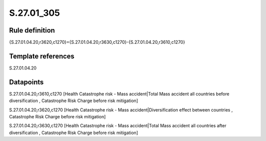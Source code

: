 ===========
S.27.01_305
===========

Rule definition
---------------

{S.27.01.04.20,r3620,c1270}={S.27.01.04.20,r3630,c1270}-{S.27.01.04.20,r3610,c1270}


Template references
-------------------

S.27.01.04.20

Datapoints
----------

S.27.01.04.20,r3610,c1270 [Health Catastrophe risk - Mass accident|Total Mass accident all countries before diversification , Catastrophe Risk Charge before risk mitigation]

S.27.01.04.20,r3620,c1270 [Health Catastrophe risk - Mass accident|Diversification effect between countries , Catastrophe Risk Charge before risk mitigation]

S.27.01.04.20,r3630,c1270 [Health Catastrophe risk - Mass accident|Total Mass accident all countries after diversification , Catastrophe Risk Charge before risk mitigation]



